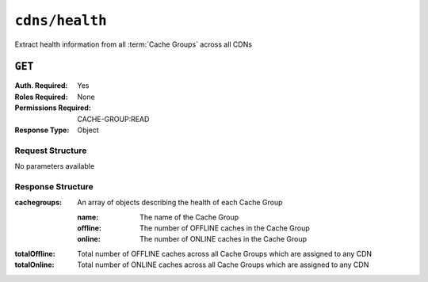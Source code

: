 ..
..
.. Licensed under the Apache License, Version 2.0 (the "License");
.. you may not use this file except in compliance with the License.
.. You may obtain a copy of the License at
..
..     http://www.apache.org/licenses/LICENSE-2.0
..
.. Unless required by applicable law or agreed to in writing, software
.. distributed under the License is distributed on an "AS IS" BASIS,
.. WITHOUT WARRANTIES OR CONDITIONS OF ANY KIND, either express or implied.
.. See the License for the specific language governing permissions and
.. limitations under the License.
..

.. _to-api-cdns-health:

***************
``cdns/health``
***************
Extract health information from all :term:`Cache Groups` across all CDNs

.. seealso:: :ref:`health-proto`

``GET``
=======
:Auth. Required: Yes
:Roles Required: None
:Permissions Required: CACHE-GROUP:READ
:Response Type:  Object

Request Structure
-----------------
No parameters available

Response Structure
------------------
:cachegroups:  An array of objects describing the health of each Cache Group

	:name:    The name of the Cache Group
	:offline: The number of OFFLINE caches in the Cache Group
	:online:  The number of ONLINE caches in the Cache Group

:totalOffline: Total number of OFFLINE caches across all Cache Groups which are assigned to any CDN
:totalOnline:  Total number of ONLINE caches across all Cache Groups which are assigned to any CDN

.. code-block:: json
	:caption: Response Example

	{ "response": {
		"totalOffline": 0,
		"totalOnline": 1,
		"cachegroups": [
			{
					"offline": 0,
					"name": "CDN_in_a_Box_Edge",
					"online": 1
				}
		]
	}}
